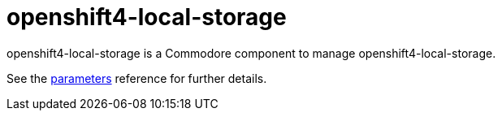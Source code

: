 = openshift4-local-storage

openshift4-local-storage is a Commodore component to manage openshift4-local-storage.

See the xref:references/parameters.adoc[parameters] reference for further details.
